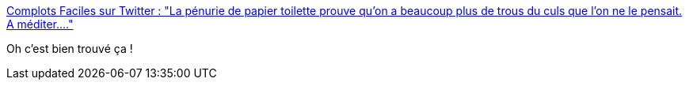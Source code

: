 :jbake-type: post
:jbake-status: published
:jbake-title: Complots Faciles sur Twitter : "La pénurie de papier toilette prouve qu'on a beaucoup plus de trous du culs que l'on ne le pensait. A méditer…."
:jbake-tags: citation,humour,épidémie,france,_mois_mars,_année_2020
:jbake-date: 2020-03-19
:jbake-depth: ../
:jbake-uri: shaarli/1584646091000.adoc
:jbake-source: https://nicolas-delsaux.hd.free.fr/Shaarli?searchterm=https%3A%2F%2Ftwitter.com%2FComplotsFaciles%2Fstatus%2F1240656749620875264&searchtags=citation+humour+%C3%A9pid%C3%A9mie+france+_mois_mars+_ann%C3%A9e_2020
:jbake-style: shaarli

https://twitter.com/ComplotsFaciles/status/1240656749620875264[Complots Faciles sur Twitter : "La pénurie de papier toilette prouve qu'on a beaucoup plus de trous du culs que l'on ne le pensait. A méditer…."]

Oh c'est bien trouvé ça !
